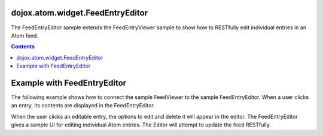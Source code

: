 .. _dojox/atom/widget/FeedEntryEditor:

=================================
dojox.atom.widget.FeedEntryEditor
=================================

The FeedEntryEditor sample extends the FeedEntryViewer sample to show how to RESTfully edit individual entries in an Atom feed.

.. contents ::
  :depth: 2

.. api-inline :: dojox.atom.widget.FeedEntryEditor

============================
Example with FeedEntryEditor
============================

The following example shows how to connect the sample FeedViewer to the sample FeedEntryEditor. When a user clicks an entry, its contents are displayed in the FeedEntryEditor.

.. code-example ::
  .. css ::

    	@import "{{baseUrl}}dojox/atom/widget/templates/css/EntryHeader.css";
	@import "{{baseUrl}}dojox/atom/widget/templates/css/HtmlFeedViewer.css";
	@import "{{baseUrl}}dojox/atom/widget/templates/css/HtmlFeedViewerGrouping.css";
	@import "{{baseUrl}}dojox/atom/widget/templates/css/HtmlFeedViewerEntry.css";
	@import "{{baseUrl}}dojox/atom/widget/templates/css/HtmlFeedEntryViewer.css";
  .. js ::

     dojo.require("dojox.atom.widget.FeedViewer");
     dojo.require("dojox.atom.widget.FeedEntryEditor");

  .. html ::

      <div> 
		<div dojoType="dojox.atom.widget.FeedViewer" 
			 widgetId="fv1"
			 url="{{baseUrl}}dojox/atom/tests/widget/samplefeedEdit.xml"
			 entrySelectionTopic="atomfeed/entry/topic">
		</div>
      </div>
	
	<div dojoType="dojox.atom.widget.FeedEntryEditor" 
		 widgetId="feedEditor"
		 enableMenu="true"
		 enableMenuFade="true"
		 enableEdit="true"
		 displayEntrySections="title,authors,summary"
		 entrySelectionTopic="atomfeed/entry/topic">
	</div>


When the user clicks an editable entry, the options to edit and delete it will appear in the editor. The FeedEntryEditor gives a sample UI for editing individual Atom entries. The Editor will attempt to update the feed RESTfully.